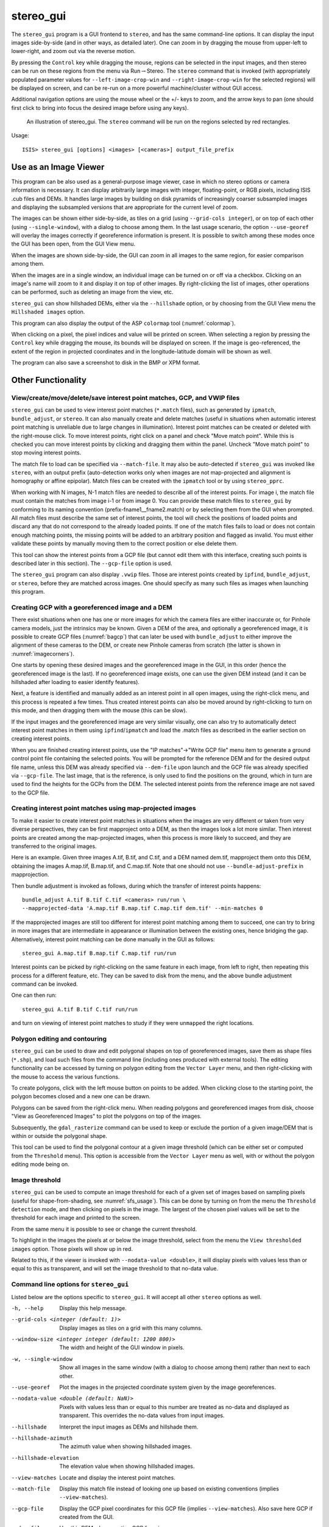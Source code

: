 .. _stereo_gui:

stereo_gui
----------

The ``stereo_gui`` program is a GUI frontend to ``stereo``, and has the
same command-line options. It can display the input images side-by-side
(and in other ways, as detailed later). One can zoom in by dragging the
mouse from upper-left to lower-right, and zoom out via the reverse
motion.

By pressing the ``Control`` key while dragging the mouse, regions can be
selected in the input images, and then stereo can be run on these
regions from the menu via Run\ :math:`\rightarrow`\ Stereo. The
``stereo`` command that is invoked (with appropriately populated
parameter values for ``--left-image-crop-win`` and
``--right-image-crop-win`` for the selected regions) will be displayed
on screen, and can be re-run on a more powerful machine/cluster without
GUI access.

Additional navigation options are using the mouse wheel or the +/- keys
to zoom, and the arrow keys to pan (one should first click to bring into
focus the desired image before using any keys).

.. figure:: ../images/stereo_gui.jpg
   :name: asp_gui_fig
   :alt: stereo_gui.

   An illustration of stereo_gui. The ``stereo`` command will be run on
   the regions selected by red rectangles.

Usage::

     ISIS> stereo_gui [options] <images> [<cameras>] output_file_prefix

Use as an Image Viewer
~~~~~~~~~~~~~~~~~~~~~~

This program can be also used as a general-purpose image viewer, case in
which no stereo options or camera information is necessary. It can
display arbitrarily large images with integer, floating-point, or RGB
pixels, including ISIS .cub files and DEMs. It handles large images by
building on disk pyramids of increasingly coarser subsampled images and
displaying the subsampled versions that are appropriate for the current
level of zoom.

The images can be shown either side-by-side, as tiles on a grid (using
``--grid-cols integer``), or on top of each other (using
``--single-window``), with a dialog to choose among them. In the last
usage scenario, the option ``--use-georef`` will overlay the images
correctly if georeference information is present. It is possible to
switch among these modes once the GUI has been open, from the GUI View
menu.

When the images are shown side-by-side, the GUI can zoom in all images
to the same region, for easier comparison among them.

When the images are in a single window, an individual image can be
turned on or off via a checkbox. Clicking on an image's name will zoom
to it and display it on top of other images. By right-clicking the list
of images, other operations can be performed, such as deleting an image
from the view, etc.

``stereo_gui`` can show hillshaded DEMs, either via the ``--hillshade``
option, or by choosing from the GUI View menu the ``Hillshaded images``
option.

This program can also display the output of the ASP ``colormap`` tool
(:numref:`colormap`).

When clicking on a pixel, the pixel indices and value will be printed on
screen. When selecting a region by pressing the ``Control`` key while
dragging the mouse, its bounds will be displayed on screen. If the image
is geo-referenced, the extent of the region in projected coordinates and
in the longitude-latitude domain will be shown as well.

The program can also save a screenshot to disk in the BMP or XPM format.

Other Functionality
~~~~~~~~~~~~~~~~~~~

View/create/move/delete/save interest point matches, GCP, and VWIP files
^^^^^^^^^^^^^^^^^^^^^^^^^^^^^^^^^^^^^^^^^^^^^^^^^^^^^^^^^^^^^^^^^^^^^^^^

``stereo_gui`` can be used to view interest point matches (``*.match``
files), such as generated by ``ipmatch``, ``bundle_adjust``, or
``stereo``. It can also manually create and delete matches (useful in
situations when automatic interest point matching is unreliable due to
large changes in illumination). Interest point matches can be created or
deleted with the right-mouse click. To move interest points, right click
on a panel and check "Move match point". While this is checked you can
move interest points by clicking and dragging them within the panel.
Uncheck "Move match point" to stop moving interest points.

The match file to load can be specified via ``--match-file``. It may
also be auto-detected if ``stereo_gui`` was invoked like ``stereo``,
with an output prefix (auto-detection works only when images are not
map-projected and alignment is homography or affine epipolar). Match
files can be created with the ``ipmatch`` tool or by using
``stereo_pprc``.

When working with N images, N-1 match files are needed to describe all
of the interest points. For image i, the match file must contain the
matches from image i-1 or from image 0. You can provide these match
files to ``stereo_gui`` by conforming to its naming convention
(prefix-fname1__fname2.match) or by selecting them from the GUI when
prompted. All match files must describe the same set of interest points,
the tool will check the positions of loaded points and discard any that
do not correspond to the already loaded points. If one of the match
files fails to load or does not contain enough matching points, the
missing points will be added to an arbitrary position and flagged as
invalid. You must either validate these points by manually moving them
to the correct position or else delete them.

This tool can show the interest points from a GCP file (but cannot edit
them with this interface, creating such points is described later in
this section). The ``--gcp-file`` option is used.

The ``stereo_gui`` program can also display ``.vwip`` files. Those are
interest points created by ``ipfind``, ``bundle_adjust``, or ``stereo``,
before they are matched across images. One should specify as many such
files as images when launching this program.

.. _creatinggcp:

Creating GCP with a georeferenced image and a DEM
^^^^^^^^^^^^^^^^^^^^^^^^^^^^^^^^^^^^^^^^^^^^^^^^^

There exist situations when one has one or more images for which
the camera files are either inaccurate or, for Pinhole camera models,
just the intrinsics may be known. Given a DEM of the area, and
optionally a georeferenced image, it is possible to create GCP files
(:numref:`bagcp`) that can later be used with ``bundle_adjust`` to
either improve the alignment of these cameras to the DEM, or create
new Pinhole cameras from scratch (the latter is shown in
:numref:`imagecorners`).

One starts by opening these desired images and the georeferenced image
in the GUI, in this order (hence the georeferenced image is the last).
If no georeferenced image exists, one can use the given DEM instead (and
it can be hillshaded after loading to easier identify features).

Next, a feature is identified and manually added as an interest point in
all open images, using the right-click menu, and this process is
repeated a few times. Thus created interest points can also be moved
around by right-clicking to turn on this mode, and then dragging them
with the mouse (this can be slow).

If the input images and the georeferenced image are very similar
visually, one can also try to automatically detect interest point
matches in them using ``ipfind``/``ipmatch`` and load the .match files
as described in the earlier section on creating interest points.

When you are finished creating interest points, use the "IP
matches"->"Write GCP file" menu item to generate a ground control point
file containing the selected points. You will be prompted for the
reference DEM and for the desired output file name, unless this DEM was
already specified via ``--dem-file`` upon launch and the GCP file was
already specified via ``--gcp-file``. The last image, that is the
reference, is only used to find the positions on the ground, which in
turn are used to find the heights for the GCPs from the DEM. The
selected interest points from the reference image are not saved to the
GCP file.

.. _mapip:

Creating interest point matches using map-projected images
^^^^^^^^^^^^^^^^^^^^^^^^^^^^^^^^^^^^^^^^^^^^^^^^^^^^^^^^^^

To make it easier to create interest point matches in situations when
the images are very different or taken from very diverse perspectives,
they can be first mapproject onto a DEM, as then the images look a lot
more similar. Then interest points are created among the map-projected
images, when this process is more likely to succeed, and they are
transferred to the original images.

Here is an example. Given three images A.tif, B.tif, and C.tif, and a
DEM named dem.tif, mapproject them onto this DEM, obtaining the images
A.map.tif, B.map.tif, and C.map.tif. Note that one should not use
``--bundle-adjust-prefix`` in mapprojection.

Then bundle adjustment is invoked as follows, during which the transfer
of interest points happens::

      bundle_adjust A.tif B.tif C.tif <cameras> run/run \
      --mapprojected-data 'A.map.tif B.map.tif C.map.tif dem.tif' --min-matches 0  

If the mapprojected images are still too different for interest point
matching among them to succeed, one can try to bring in more images that
are intermediate in appearance or illumination between the existing
ones, hence bridging the gap. Alternatively, interest point matching can
be done manually in the GUI as follows::

     stereo_gui A.map.tif B.map.tif C.map.tif run/run

Interest points can be picked by right-clicking on the same feature in
each image, from left to right, then repeating this process for a
different feature, etc. They can be saved to disk from the menu, and the
above bundle adjustment command can be invoked.

One can then run::

     stereo_gui A.tif B.tif C.tif run/run

and turn on viewing of interest point matches to study if they were
``unmapped`` the right locations.

.. _poly:

Polygon editing and contouring
^^^^^^^^^^^^^^^^^^^^^^^^^^^^^^

``stereo_gui`` can be used to draw and edit polygonal shapes on top of
georeferenced images, save them as shape files (``*.shp``), and load such
files from the command line (including ones produced with external
tools). The editing functionality can be accessed by turning on
polygon editing from the ``Vector Layer`` menu, and then right-clicking
with the mouse to access the various functions.

To create polygons, click with the left mouse button on points
to be added. When clicking close to the starting point, the polygon
becomes closed and a new one can be drawn.

Polygons can be saved from the right-click menu. When reading polygons
and georeferenced images from disk, choose "View as Georeferenced
Images" to plot the polygons on top of the images.

Subsequently, the ``gdal_rasterize`` command can be used to keep or
exclude the portion of a given image/DEM that is within or outside the
polygonal shape.

This tool can be used to find the polygonal contour at a given image
threshold (which can be either set or computed from the ``Threshold``
menu). This option is accessible from the ``Vector Layer`` menu as well,
with or without the polygon editing mode being on.

.. _thresh:

Image threshold
^^^^^^^^^^^^^^^

``stereo_gui`` can be used to compute an image threshold for each of a
given set of images based on sampling pixels (useful for
shape-from-shading, see :numref:`sfs_usage`). This can be done by turning on
from the menu the ``Threshold detection`` mode, and then
clicking on pixels in the image. The largest of the chosen pixel
values will be set to the threshold for each image and printed
to the screen.  

From the same menu it is possible to see or change the current threshold.

To highlight in the images the pixels at or below the image threshold,
select from the menu the ``View thresholded images`` option. Those
pixels will show up in red.

Related to this, if the viewer is invoked with ``--nodata-value
<double>``, it will display pixels with values less than or equal to
this as transparent, and will set the image threshold to that no-data
value.

Command line options for ``stereo_gui``
^^^^^^^^^^^^^^^^^^^^^^^^^^^^^^^^^^^^^^^

Listed below are the options specific to ``stereo_gui``. It will
accept all other ``stereo`` options as well.

-h, --help  Display this help message.

--grid-cols <integer (default: 1)>
    Display images as tiles on a grid with this many columns.

--window-size <integer integer (default: 1200 800)>
    The width and height of the GUI window in pixels.

-w, --single-window
    Show all images in the same window (with a dialog to choose
    among them) rather than next to each other.

--use-georef
    Plot the images in the projected coordinate system given by
    the image georeferences.

--nodata-value <double (default: NaN)>
    Pixels with values less than or equal to this number are treated
    as no-data and displayed as transparent. This overrides the
    no-data values from input images.

--hillshade
    Interpret the input images as DEMs and hillshade them.

--hillshade-azimuth
    The azimuth value when showing hillshaded images.

--hillshade-elevation
    The elevation value when showing hillshaded images.

--view-matches
    Locate and display the interest point matches.

--match-file
    Display this match file instead of looking one up based on
    existing conventions (implies ``--view-matches``).

--gcp-file
    Display the GCP pixel coordinates for this GCP file (implies
    ``--view-matches``).  Also save here GCP if created from the
    GUI.

--dem-file
    Use this DEM when creating GCP from images.

--hide-all
    Start with all images turned off (if all images are in the same
    window, useful with a large number of images).

--delete-temporary-files-on-exit
    Delete any subsampled and other files created by the GUI when exiting.

--create-image-pyramids-only
    Without starting the GUI, build multi-resolution pyramids for
    the inputs, to be able to load them fast later.
